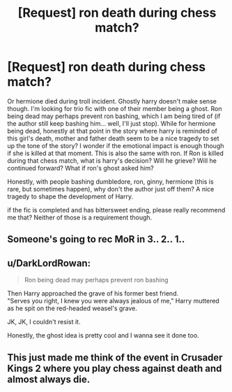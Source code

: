 #+TITLE: [Request] ron death during chess match?

* [Request] ron death during chess match?
:PROPERTIES:
:Score: 11
:DateUnix: 1576335051.0
:DateShort: 2019-Dec-14
:FlairText: Request
:END:
Or hermione died during troll incident. Ghostly harry doesn't make sense though. I'm looking for trio fic with one of their member being a ghost. Ron being dead may perhaps prevent ron bashing, which I am being tired of (if the author still keep bashing him... well, I'll just stop). While for hermione being dead, honestly at that point in the story where harry is reminded of this girl's death, mother and father death seem to be a nice tragedy to set up the tone of the story? I wonder if the emotional impact is enough though if she is killed at that moment. This is also the same with ron. If Ron is killed during that chess match, what is harry's decision? Will he grieve? Will he continued forward? What if ron's ghost asked him?

Honestly, with people bashing dumbledore, ron, ginny, hermione (this is rare, but sometimes happen), why don't the author just off them? A nice tragedy to shape the development of Harry.

if the fic is completed and has bittersweet ending, please really recommend me that? Neither of those is a requirement though.


** Someone's going to rec MoR in 3.. 2.. 1..
:PROPERTIES:
:Author: 15_Redstones
:Score: 6
:DateUnix: 1576352642.0
:DateShort: 2019-Dec-14
:END:


** u/DarkLordRowan:
#+begin_quote
  Ron being dead may perhaps prevent ron bashing
#+end_quote

Then Harry approached the grave of his former best friend.\\
"Serves you right, I knew you were always jealous of me," Harry muttered as he spit on the red-headed weasel's grave.

JK, JK, I couldn't resist it.

Honestly, the ghost idea is pretty cool and I wanna see it done too.
:PROPERTIES:
:Author: DarkLordRowan
:Score: 3
:DateUnix: 1576368823.0
:DateShort: 2019-Dec-15
:END:


** This just made me think of the event in Crusader Kings 2 where you play chess against death and almost always die.
:PROPERTIES:
:Author: machjacob51141
:Score: 2
:DateUnix: 1576455019.0
:DateShort: 2019-Dec-16
:END:
